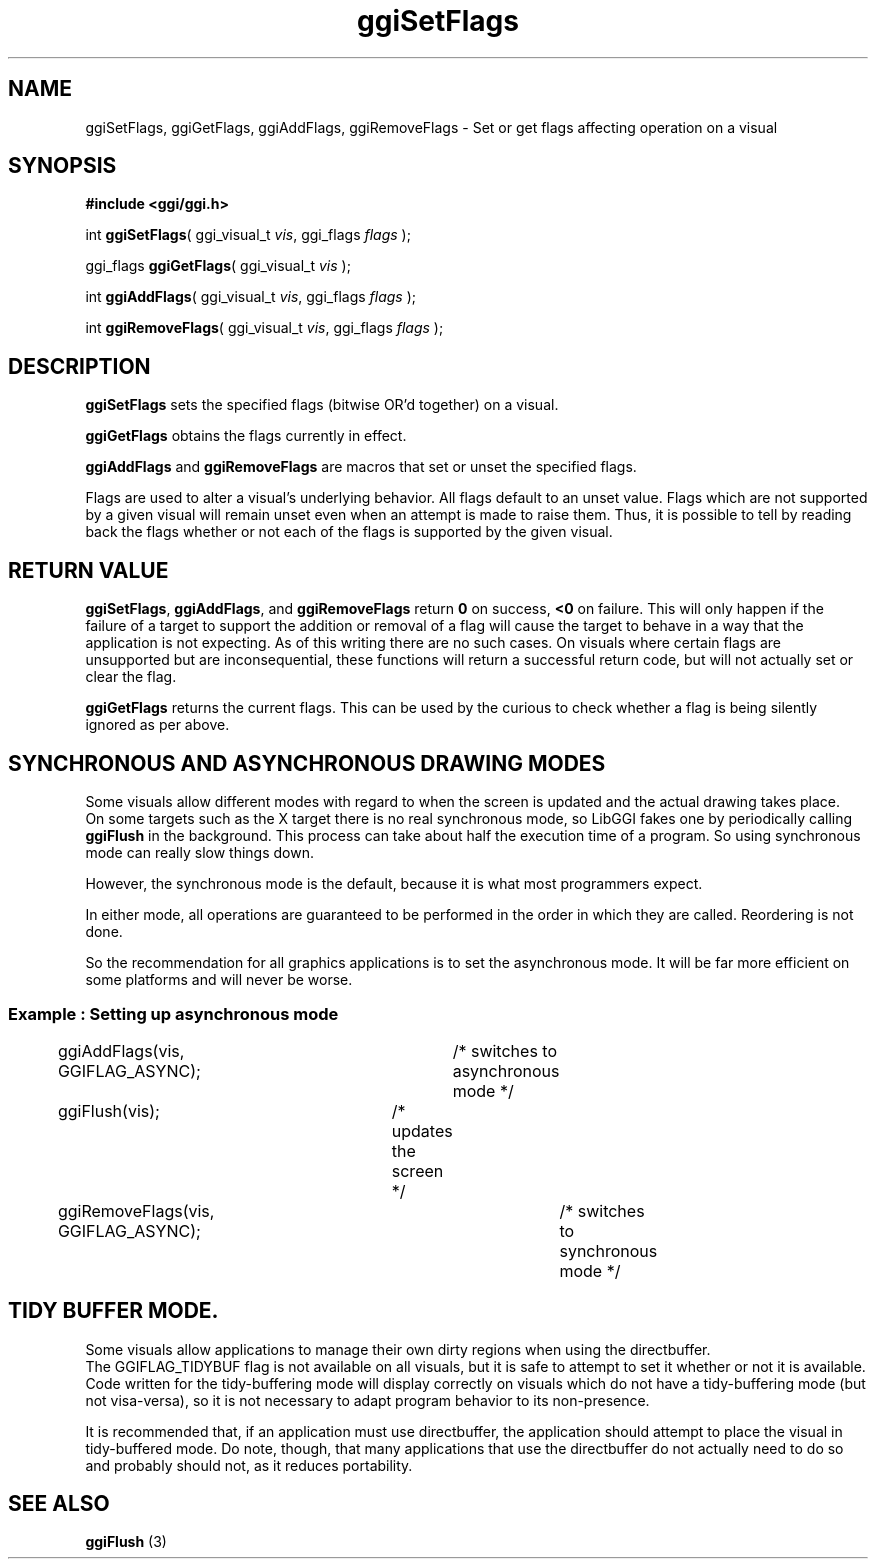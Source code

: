 .TH "ggiSetFlags" 3 GGI
.SH NAME
ggiSetFlags, ggiGetFlags, ggiAddFlags, ggiRemoveFlags \- Set or get flags affecting operation on a visual
.SH SYNOPSIS
\fB#include <ggi/ggi.h>\fR

int \fBggiSetFlags\fR( ggi_visual_t \fIvis\fR, ggi_flags \fIflags\fR );

ggi_flags \fBggiGetFlags\fR( ggi_visual_t \fIvis\fR );

int \fBggiAddFlags\fR( ggi_visual_t \fIvis\fR, ggi_flags \fIflags\fR );

int \fBggiRemoveFlags\fR( ggi_visual_t \fIvis\fR, ggi_flags \fIflags\fR );
.SH DESCRIPTION
\fBggiSetFlags\fR sets the specified flags (bitwise OR'd together) on a visual.

\fBggiGetFlags\fR obtains the flags currently in effect.

\fBggiAddFlags\fR and \fBggiRemoveFlags\fR are macros that set or unset the specified flags.

Flags are used to alter a visual's underlying behavior. All flags default to an unset value. Flags which are not supported by a given visual will remain unset even when an attempt is made to raise them. Thus, it is possible to tell by reading back the flags whether or not each of the flags is supported by the given visual.
.SH RETURN VALUE
\fBggiSetFlags\fR, \fBggiAddFlags\fR, and \fBggiRemoveFlags\fR return \fB0\fR on success, \fB<0\fR on failure. This will only happen if the failure of a target to support the addition or removal of a flag will cause the target to behave in a way that the application is not expecting. As of this writing there are no such cases. On visuals where certain flags are unsupported but are inconsequential, these functions will return a successful return code, but will not actually set or clear the flag.

\fBggiGetFlags\fR returns the current flags. This can be used by the curious to check whether a flag is being silently ignored as per above.
.SH SYNCHRONOUS AND ASYNCHRONOUS DRAWING MODES
Some visuals allow different modes with regard to when the screen is updated and the actual drawing takes place.
.RS
.RE
On some targets such as the X target there is no real synchronous mode, so LibGGI fakes one by periodically calling \fBggiFlush\fR in the background. This process can take about half the execution time of a program. So using synchronous mode can really slow things down.

However, the synchronous mode is the default, because it is what most programmers expect.

In either mode, all operations are guaranteed to be performed in the order in which they are called. Reordering is not done.

So the recommendation for all graphics applications is to set the asynchronous mode. It will be far more efficient on some platforms and will never be worse.
.SS Example : Setting up asynchronous mode
.nf

ggiAddFlags(vis, GGIFLAG_ASYNC);	/* switches to asynchronous mode */

ggiFlush(vis);				/* updates the screen */

ggiRemoveFlags(vis, GGIFLAG_ASYNC);	/* switches to synchronous mode */

.fi
.SH TIDY BUFFER MODE.
Some visuals allow applications to manage their own dirty regions when using the directbuffer.
.RS
.RE
The GGIFLAG_TIDYBUF flag is not available on all visuals, but it is safe to attempt to set it whether or not it is available. Code written for the tidy-buffering mode will display correctly on visuals which do not have a tidy-buffering mode (but not visa-versa), so it is not necessary to adapt program behavior to its non-presence.

It is recommended that, if an application must use directbuffer, the application should attempt to place the visual in tidy-buffered mode. Do note, though, that many applications that use the directbuffer do not actually need to do so and probably should not, as it reduces portability.
.SH SEE ALSO
\fBggiFlush\fR (3) 

